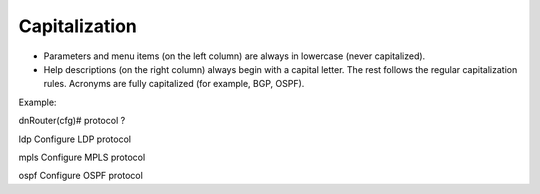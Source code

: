 Capitalization
--------------

-  Parameters and menu items (on the left column) are always in lowercase (never capitalized).

-  Help descriptions (on the right column) always begin with a capital letter. The rest follows the regular capitalization rules. Acronyms are fully capitalized (for example, BGP, OSPF).

Example:

dnRouter(cfg)# protocol ?

ldp Configure LDP protocol

mpls Configure MPLS protocol

ospf Configure OSPF protocol
